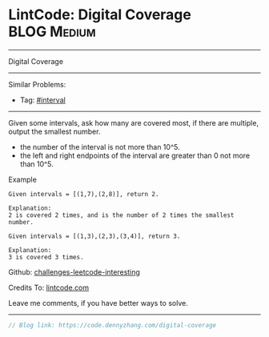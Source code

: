 * LintCode: Digital Coverage                                     :BLOG:Medium:
#+STARTUP: showeverything
#+OPTIONS: toc:nil \n:t ^:nil creator:nil d:nil
:PROPERTIES:
:type:     interval
:END:
---------------------------------------------------------------------
Digital Coverage
---------------------------------------------------------------------
Similar Problems:
- Tag: [[https://code.dennyzhang.com/tag/interval][#interval]]
---------------------------------------------------------------------
Given some intervals, ask how many are covered most, if there are multiple, output the smallest number.

- the number of the interval is not more than 10^5.
- the left and right endpoints of the interval are greater than 0 not more than 10^5.

Example
#+BEGIN_EXAMPLE
Given intervals = [(1,7),(2,8)], return 2.

Explanation:
2 is covered 2 times, and is the number of 2 times the smallest number.
#+END_EXAMPLE

#+BEGIN_EXAMPLE
Given intervals = [(1,3),(2,3),(3,4)], return 3.

Explanation:
3 is covered 3 times.
#+END_EXAMPLE

Github: [[https://github.com/DennyZhang/challenges-leetcode-interesting/tree/master/problems/digital-coverage][challenges-leetcode-interesting]]

Credits To: [[https://www.lintcode.com/problem/digital-coverage/description][lintcode.com]]

Leave me comments, if you have better ways to solve.
---------------------------------------------------------------------

#+BEGIN_SRC go
// Blog link: https://code.dennyzhang.com/digital-coverage

#+END_SRC

#+BEGIN_HTML
<div style="overflow: hidden;">
<div style="float: left; padding: 5px"> <a href="https://www.linkedin.com/in/dennyzhang001"><img src="https://www.dennyzhang.com/wp-content/uploads/sns/linkedin.png" alt="linkedin" /></a></div>
<div style="float: left; padding: 5px"><a href="https://github.com/DennyZhang"><img src="https://www.dennyzhang.com/wp-content/uploads/sns/github.png" alt="github" /></a></div>
<div style="float: left; padding: 5px"><a href="https://www.dennyzhang.com/slack" target="_blank" rel="nofollow"><img src="https://slack.dennyzhang.com/badge.svg" alt="slack"/></a></div>
</div>
#+END_HTML
